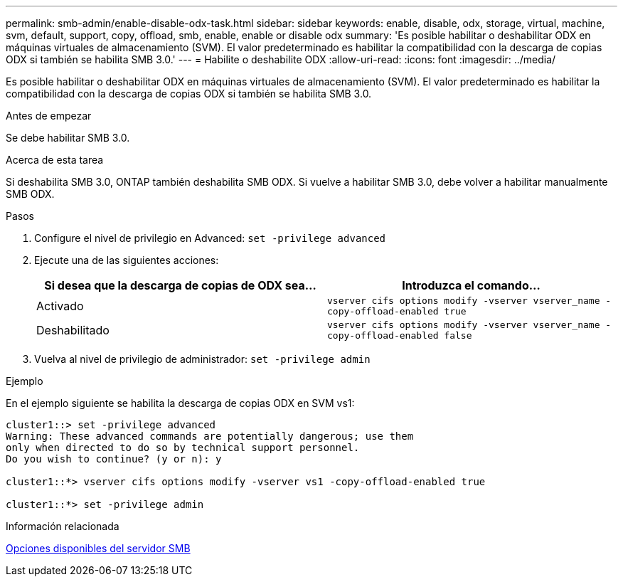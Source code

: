 ---
permalink: smb-admin/enable-disable-odx-task.html 
sidebar: sidebar 
keywords: enable, disable, odx, storage, virtual, machine, svm, default, support, copy, offload, smb, enable, enable or disable odx 
summary: 'Es posible habilitar o deshabilitar ODX en máquinas virtuales de almacenamiento (SVM). El valor predeterminado es habilitar la compatibilidad con la descarga de copias ODX si también se habilita SMB 3.0.' 
---
= Habilite o deshabilite ODX
:allow-uri-read: 
:icons: font
:imagesdir: ../media/


[role="lead"]
Es posible habilitar o deshabilitar ODX en máquinas virtuales de almacenamiento (SVM). El valor predeterminado es habilitar la compatibilidad con la descarga de copias ODX si también se habilita SMB 3.0.

.Antes de empezar
Se debe habilitar SMB 3.0.

.Acerca de esta tarea
Si deshabilita SMB 3.0, ONTAP también deshabilita SMB ODX. Si vuelve a habilitar SMB 3.0, debe volver a habilitar manualmente SMB ODX.

.Pasos
. Configure el nivel de privilegio en Advanced: `set -privilege advanced`
. Ejecute una de las siguientes acciones:
+
|===
| Si desea que la descarga de copias de ODX sea... | Introduzca el comando... 


 a| 
Activado
 a| 
`vserver cifs options modify -vserver vserver_name -copy-offload-enabled true`



 a| 
Deshabilitado
 a| 
`vserver cifs options modify -vserver vserver_name -copy-offload-enabled false`

|===
. Vuelva al nivel de privilegio de administrador: `set -privilege admin`


.Ejemplo
En el ejemplo siguiente se habilita la descarga de copias ODX en SVM vs1:

[listing]
----
cluster1::> set -privilege advanced
Warning: These advanced commands are potentially dangerous; use them
only when directed to do so by technical support personnel.
Do you wish to continue? (y or n): y

cluster1::*> vserver cifs options modify -vserver vs1 -copy-offload-enabled true

cluster1::*> set -privilege admin
----
.Información relacionada
xref:server-options-reference.adoc[Opciones disponibles del servidor SMB]
